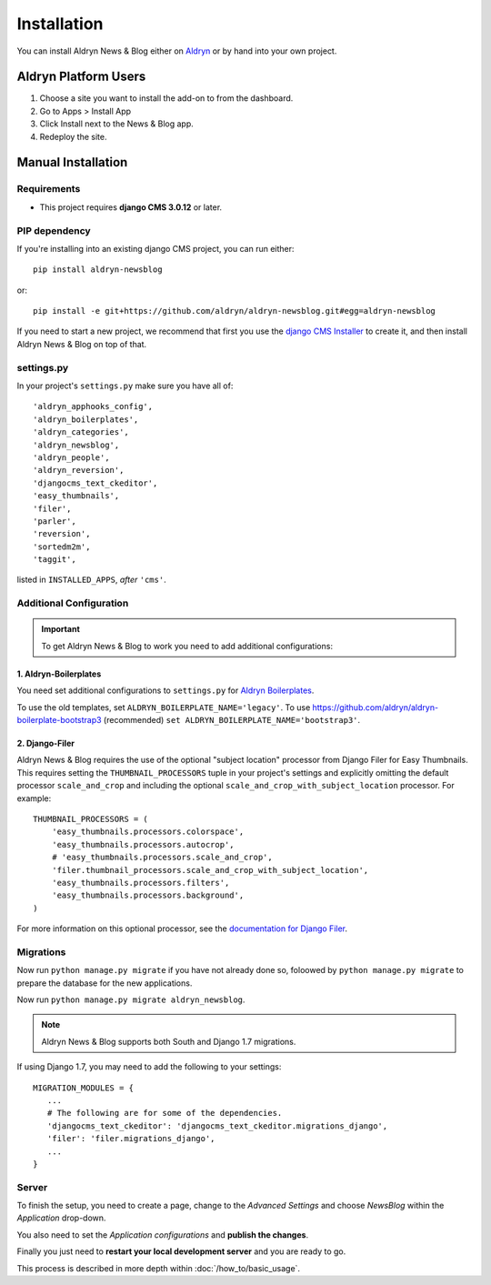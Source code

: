 ############
Installation
############

You can install Aldryn News & Blog either on `Aldryn <http://www.aldryn.com>`_
or by hand into your own project.


*********************
Aldryn Platform Users
*********************

#. Choose a site you want to install the add-on to from the dashboard.
#. Go to Apps > Install App
#. Click Install next to the News & Blog app.
#. Redeploy the site.


*******************
Manual Installation
*******************


Requirements
============

- This project requires **django CMS 3.0.12** or later.


PIP dependency
==============

If you're installing into an existing django CMS project, you can run either::

    pip install aldryn-newsblog

or::

    pip install -e git+https://github.com/aldryn/aldryn-newsblog.git#egg=aldryn-newsblog

If you need to start a new project, we recommend that first you use the
`django CMS Installer <http://djangocms-installer.readthedocs.org>`_ to create
it, and then install Aldryn News & Blog on top of that.


settings.py
===========

In your project's ``settings.py`` make sure you have all of::

    'aldryn_apphooks_config',
    'aldryn_boilerplates',
    'aldryn_categories',
    'aldryn_newsblog',
    'aldryn_people',
    'aldryn_reversion',
    'djangocms_text_ckeditor',
    'easy_thumbnails',
    'filer',
    'parler',
    'reversion',
    'sortedm2m',
    'taggit',

listed in ``INSTALLED_APPS``, *after* ``'cms'``.


Additional Configuration
========================

.. important::

    To get Aldryn News & Blog to work you need to add additional configurations:


1. Aldryn-Boilerplates
----------------------

You need set additional configurations to ``settings.py`` for `Aldryn
Boilerplates  <https://github.com/aldryn/aldryn-boilerplates#configuration>`_.

To use the old templates, set ``ALDRYN_BOILERPLATE_NAME='legacy'``.
To use https://github.com/aldryn/aldryn-boilerplate-bootstrap3 (recommended)
``set ALDRYN_BOILERPLATE_NAME='bootstrap3'``.


2. Django-Filer
---------------

Aldryn News & Blog requires the use of the optional "subject location"
processor from Django Filer for Easy Thumbnails. This requires setting the
``THUMBNAIL_PROCESSORS`` tuple in your project's settings and explicitly
omitting the default processor ``scale_and_crop`` and including the optional
``scale_and_crop_with_subject_location`` processor. For example: ::

    THUMBNAIL_PROCESSORS = (
        'easy_thumbnails.processors.colorspace',
        'easy_thumbnails.processors.autocrop',
        # 'easy_thumbnails.processors.scale_and_crop',
        'filer.thumbnail_processors.scale_and_crop_with_subject_location',
        'easy_thumbnails.processors.filters',
        'easy_thumbnails.processors.background',
    )

For more information on this optional processor, see the
`documentation for Django Filer
<http://django-filer.readthedocs.org/en/latest/installation.html#subject-location-aware-cropping>`_.


Migrations
==========

Now run ``python manage.py migrate`` if you have not already done so,
foloowed by ``python manage.py migrate`` to prepare the database for the new applications.

Now run ``python manage.py migrate aldryn_newsblog``.

.. note::

    Aldryn News & Blog supports both South and Django 1.7 migrations.

If using Django 1.7, you may need to add the following to your settings: ::

    MIGRATION_MODULES = {
       ...
       # The following are for some of the dependencies.
       'djangocms_text_ckeditor': 'djangocms_text_ckeditor.migrations_django',
       'filer': 'filer.migrations_django',
       ...
    }


Server
======

To finish the setup, you need to create a page, change to the
*Advanced Settings* and choose *NewsBlog* within the *Application* drop-down.

You also need to set the *Application configurations* and
**publish the changes**.

Finally you just need to **restart your local development server** and you are
ready to go.

This process is described in more depth within :doc:`/how_to/basic_usage`.
